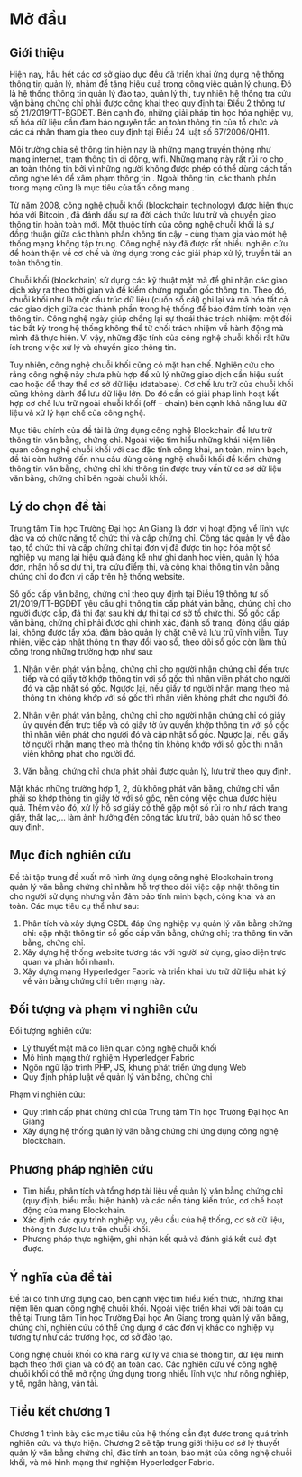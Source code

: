* Mở đầu

** Giới thiệu
Hiện nay, hầu hết các cơ sở giáo dục đều đã triển khai ứng dụng hệ thống thông tin quản lý, nhằm để tăng hiệu quả trong công việc quản lý chung.
Đó là hệ thống thông tin quản lý đào tạo, quản lý thi, tuy nhiên hệ thống tra cứu văn bằng chứng chỉ phải được công khai theo quy định tại Điều 2 thông tư số 21/2019/TT-BGDĐT.
Bên cạnh đó, những giải pháp tin học hóa nghiệp vụ, số hóa dữ liệu cần đảm bảo nguyên tắc an toàn thông tin của tổ chức và các cá nhân tham gia theo quy định tại Điều 24 luật số 67/2006/QH11.

Môi trường chia sẻ thông tin hiện nay là những mạng truyền thông như mạng internet, trạm thông tin di động, wifi. Những mạng này rất rủi ro cho an toàn thông tin bởi vì những người không được phép có thể dùng cách tấn công nghe lén để xâm phạm thông tin \cite{phạmnguyênkhang2013}. Ngoài thông tin, các thành phần trong mạng cũng là mục tiêu của tấn công mạng \cite{dothanhnghi2018}.

Từ năm 2008, công nghệ chuỗi khối (blockchain technology) được hiện thực hóa với Bitcoin \cite{nakamoto2008bitcoin}, đã đánh dấu sự ra đời cách thức lưu trữ và chuyển giao thông tin hoàn toàn mới.
Một thuộc tính của công nghệ chuỗi khối là sự đồng thuận giữa các thành phần không tin cậy - cùng tham gia vào một hệ thống mạng không tập trung. Công nghệ này đã được rất nhiều nghiên cứu \cite{10.1145/3190508.3190538, ANTWI2021100012, fair2019, 8246573, Fang2020} để hoàn thiện về cơ chế và ứng dụng trong các giải pháp xử lý, truyền tải an toàn thông tin.

Chuỗi khối (blockchain) sử dụng các kỹ thuật mật mã \cite{lequyetthang2016, christofpaar2015, ralphcharlesmerkle1979, shannon-otp} để ghi nhận các giao dịch xảy ra theo thời gian và để kiểm chứng nguồn gốc thông tin.
Theo đó, chuỗi khối như là một cấu trúc dữ liệu (cuốn sổ cái) ghi lại và mã hóa tất cả các giao dịch giữa các thành phần trong hệ thống để bảo đảm tính toàn vẹn thông tin. Công nghệ ngày giúp chống lại sự thoái thác trách nhiệm: một đối tác bất kỳ trong hệ thống không thể từ chối trách nhiệm về hành động mà mình đã thực hiện.
Vì vậy, những đặc tính của công nghệ chuỗi khối rất hữu ích trong việc xử lý và chuyển giao thông tin.

Tuy nhiên, công nghệ chuỗi khối cũng có mặt hạn chế.
Nghiên cứu \cite{CHEN20191122} cho rằng công nghệ này chưa phù hợp để xử lý những giao dịch cần hiệu suất cao hoặc để thay thế cơ sở dữ liệu (database).
Cơ chế lưu trữ của chuỗi khối cũng không dành để lưu dữ liệu lớn.
Do đó cần có giải pháp linh hoạt kết hợp cơ chế lưu trữ ngoài chuỗi khối (off -- chain) bên cạnh khả năng lưu dữ liệu và xử lý hạn chế của công nghệ.

Mục tiêu chính của đề tài là ứng dụng công nghệ Blockchain để lưu trữ thông tin văn bằng, chứng chỉ. Ngoài việc tìm hiểu những khái niệm liên quan công nghệ chuỗi khối với các đặc tính công khai, an toàn, minh bạch, đề tài còn hướng đến nhu cầu dùng công nghệ chuỗi khối để kiểm chứng thông tin văn bằng, chứng chỉ khi thông tin được truy vấn từ cơ sở dữ liệu văn bằng, chứng chỉ bên ngoài chuỗi khối.

** Lý do chọn đề tài

Trung tâm Tin học Trường Đại học An Giang là đơn vị hoạt động về lĩnh vực đào và có chức năng tổ chức thi và cấp chứng chỉ.
Công tác quản lý về đào tạo, tổ chức thi và cấp chứng chỉ tại đơn vị đã được tin học hóa một số nghiệp vụ mang lại hiệu quả đáng kể như ghi danh học viên, quản lý hóa đơn, nhận hồ sơ dự thi, tra cứu điểm thi, và công khai thông tin văn bằng chứng chỉ do đơn vị cấp trên hệ thống website.

Sổ gốc cấp văn bằng, chứng chỉ theo quy định tại Điều 19 thông tư số 21/2019/TT-BGDĐT yêu cầu ghi thông tin cấp phát văn bằng, chứng chỉ cho người được cấp, đã thi đạt sau khi dự thi tại cơ sở tổ chức thi. Sổ gốc cấp văn bằng, chứng chỉ phải được ghi chính xác, đánh số trang, đóng dấu giáp lai, không được tẩy xóa, đảm bảo quản lý chặt chẽ và lưu trữ vĩnh viễn. Tuy nhiên, việc cập nhật thông tin thay đổi vào sổ, theo dõi sổ gốc còn làm thủ công trong những trường hợp như sau:

1. Nhân viên phát văn bằng, chứng chỉ cho người nhận chứng chỉ đến trực tiếp và có giấy tờ khớp thông tin với sổ gốc thì nhân viên phát cho người đó và cập nhật sổ gốc. Ngược lại, nếu giấy tờ người nhận mang theo mà thông tin không khớp với sổ gốc thì nhân viên không phát cho người đó.
   
2. Nhân viên phát văn bằng, chứng chỉ cho người nhận chứng chỉ có giấy ủy quyền đến trực tiếp và có giấy tờ ủy quyền khớp thông tin với sổ gốc thì nhân viên phát cho người đó và cập nhật sổ gốc. Ngược lại, nếu giấy tờ người nhận mang theo mà thông tin không khớp với sổ gốc thì nhân viên không phát cho người đó.
   
3. Văn bằng, chứng chỉ chưa phát phải được quản lý, lưu trữ theo quy định.

Mặt khác những trường hợp 1, 2, dù không phát văn bằng, chứng chỉ vẫn phải so khớp thông tin giấy tờ với sổ gốc, nên công việc chưa được hiệu quả. Thêm vào đó, xử lý hồ sơ giấy có thể gặp một số rủi ro như rách trang giấy, thất lạc,... làm ảnh hưởng đến công tác lưu trữ, bảo quản hồ sơ theo quy định.

** Mục đích nghiên cứu

Đề tài tập trung đề xuất mô hình ứng dụng công nghệ Blockchain trong quản lý văn bằng chứng chỉ nhằm hỗ trợ theo dõi việc cập nhật thông tin cho người sử dụng nhưng vẫn đảm bảo tính minh bạch, công khai và an toàn. Các mục tiêu cụ thể như sau:

1. Phân tích và xây dựng CSDL đáp ứng nghiệp vụ quản lý văn bằng chứng chỉ: cập nhật thông tin sổ gốc cấp văn bằng, chứng chỉ; tra thông tin văn bằng, chứng chỉ.
2. Xây dựng hệ thống website tương tác với người sử dụng, giao diện trực quan và phản hồi nhanh.
3. Xây dựng mạng Hyperledger Fabric và triển khai lưu trữ dữ liệu nhật ký về văn bằng chứng chỉ trên mạng này.

** Đối tượng và phạm vi nghiên cứu

Đối tượng nghiên cứu:

  - Lý thuyết mật mã có liên quan công nghệ chuỗi khối
  - Mô hình mạng thử nghiệm Hyperledger Fabric
  - Ngôn ngữ lập trình PHP, JS, khung phát triển ứng dụng Web
  - Quy định pháp luật về quản lý văn bằng, chứng chỉ

Phạm vi nghiên cứu:

  - Quy trình cấp phát chứng chỉ của Trung tâm Tin học Trường Đại học An Giang
  - Xây dựng hệ thống quản lý văn bằng chứng chỉ ứng dụng công nghệ blockchain.

** Phương pháp nghiên cứu
- Tìm hiểu, phân tích và tổng hợp tài liệu về quản lý văn bằng chứng chỉ (quy định, biểu mẫu hiện hành) và các nền tảng kiến trúc, cơ chế hoạt động của mạng Blockchain.
- Xác định các quy trình nghiệp vụ, yêu cầu của hệ thống, cơ sở dữ liệu, thông tin được lưu trên chuỗi khối.
- Phương pháp thực nghiệm, ghi nhận kết quả và đánh giá kết quả đạt được.
** Ý nghĩa của đề tài

Đề tài có tính ứng dụng cao, bên cạnh việc tìm hiểu kiến thức, những khái niệm liên quan công nghệ chuỗi khối.
Ngoài việc triển khai với bài toán cụ thể tại Trung tâm Tin học Trường Đại học An Giang trong quản lý văn bằng, chứng chỉ, nghiên cứu có thể ứng dụng ở các đơn vị khác có nghiệp vụ tương tự như các trường học, cơ sở đào tạo.

Công nghệ chuỗi khối có khả năng xử lý và chia sẻ thông tin, dữ liệu minh bạch theo thời gian và có độ an toàn cao. Các nghiên cứu về công nghệ chuỗi khối có thể mở rộng ứng dụng trong nhiều lĩnh vực như nông nghiệp, y tế, ngân hàng, vận tải.
** Tiểu kết chương 1
Chương 1 trình bày các mục tiêu của hệ thống cần đạt được trong quá trình nghiên cứu và thực hiện. Chương 2 sẽ tập trung giới thiệu cơ sở lý thuyết quản lý văn bằng chứng chỉ, đặc tính an toàn, bảo mật của công nghệ chuỗi khối, và mô hình mạng thử nghiệm Hyperledger Fabric.

